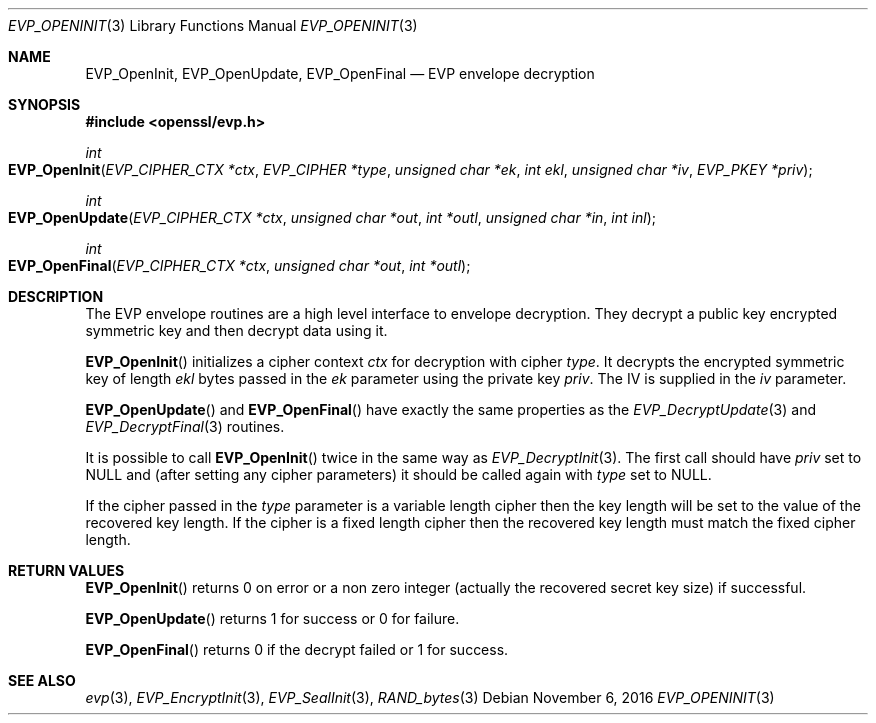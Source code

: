 .\"	$OpenBSD: EVP_OpenInit.3,v 1.2 2016/11/06 15:52:50 jmc Exp $
.\"
.Dd $Mdocdate: November 6 2016 $
.Dt EVP_OPENINIT 3
.Os
.Sh NAME
.Nm EVP_OpenInit ,
.Nm EVP_OpenUpdate ,
.Nm EVP_OpenFinal
.Nd EVP envelope decryption
.Sh SYNOPSIS
.In openssl/evp.h
.Ft int
.Fo EVP_OpenInit
.Fa "EVP_CIPHER_CTX *ctx"
.Fa "EVP_CIPHER *type"
.Fa "unsigned char *ek"
.Fa "int ekl"
.Fa "unsigned char *iv"
.Fa "EVP_PKEY *priv"
.Fc
.Ft int
.Fo EVP_OpenUpdate
.Fa "EVP_CIPHER_CTX *ctx"
.Fa "unsigned char *out"
.Fa "int *outl"
.Fa "unsigned char *in"
.Fa "int inl"
.Fc
.Ft int
.Fo EVP_OpenFinal
.Fa "EVP_CIPHER_CTX *ctx"
.Fa "unsigned char *out"
.Fa "int *outl"
.Fc
.Sh DESCRIPTION
The EVP envelope routines are a high level interface to envelope
decryption.
They decrypt a public key encrypted symmetric key and then decrypt data
using it.
.Pp
.Fn EVP_OpenInit
initializes a cipher context
.Fa ctx
for decryption with cipher
.Fa type .
It decrypts the encrypted symmetric key of length
.Fa ekl
bytes passed in the
.Fa ek
parameter using the private key
.Fa priv .
The IV is supplied in the
.Fa iv
parameter.
.Pp
.Fn EVP_OpenUpdate
and
.Fn EVP_OpenFinal
have exactly the same properties as the
.Xr EVP_DecryptUpdate 3
and
.Xr EVP_DecryptFinal 3
routines.
.Pp
It is possible to call
.Fn EVP_OpenInit
twice in the same way as
.Xr EVP_DecryptInit 3 .
The first call should have
.Fa priv
set to
.Dv NULL
and (after setting any cipher parameters) it should be
called again with
.Fa type
set to
.Dv NULL .
.Pp
If the cipher passed in the
.Fa type
parameter is a variable length cipher then the key length will be set to
the value of the recovered key length.
If the cipher is a fixed length cipher then the recovered key length
must match the fixed cipher length.
.Sh RETURN VALUES
.Fn EVP_OpenInit
returns 0 on error or a non zero integer (actually the recovered secret
key size) if successful.
.Pp
.Fn EVP_OpenUpdate
returns 1 for success or 0 for failure.
.Pp
.Fn EVP_OpenFinal
returns 0 if the decrypt failed or 1 for success.
.Sh SEE ALSO
.Xr evp 3 ,
.Xr EVP_EncryptInit 3 ,
.Xr EVP_SealInit 3 ,
.Xr RAND_bytes 3
